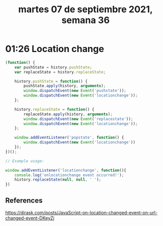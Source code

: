 #+TITLE: martes 07 de septiembre 2021, semana 36
* 01:26 Location change
#+begin_src js
(function() {
    var pushState = history.pushState;
    var replaceState = history.replaceState;

    history.pushState = function() {
        pushState.apply(history, arguments);
        window.dispatchEvent(new Event('pushstate'));
        window.dispatchEvent(new Event('locationchange'));
    };

    history.replaceState = function() {
        replaceState.apply(history, arguments);
        window.dispatchEvent(new Event('replacestate'));
        window.dispatchEvent(new Event('locationchange'));
    };

    window.addEventListener('popstate', function() {
        window.dispatchEvent(new Event('locationchange'))
    });
})();

// Example usage:

window.addEventListener('locationchange', function(){
    console.log('onlocationchange event occurred!');
    history.replaceState(null, null, ' ');
})
#+end_src

** References
https://dirask.com/posts/JavaScript-on-location-changed-event-on-url-changed-event-DKeyZj
